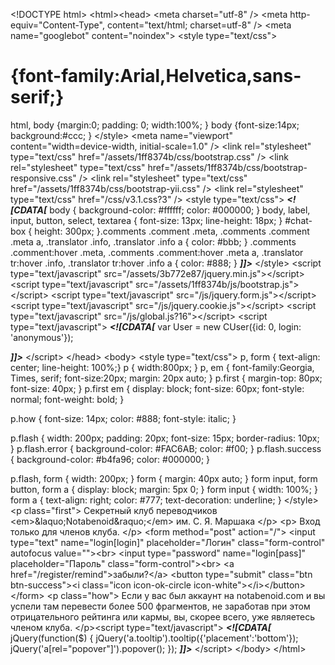 ﻿<!DOCTYPE html>
<html><head>
	<meta charset="utf-8" />
	<meta http-equiv="Content-Type", content="text/html; charset=utf-8" />
	<meta name="googlebot" content="noindex">
<style type="text/css">
* {font-family:Arial,Helvetica,sans-serif;}
html, body {margin:0; padding: 0; width:100%; }
body {font-size:14px; background:#ccc; }
</style>
<meta name="viewport" content="width=device-width, initial-scale=1.0" />
<link rel="stylesheet" type="text/css" href="/assets/1ff8374b/css/bootstrap.css" />
<link rel="stylesheet" type="text/css" href="/assets/1ff8374b/css/bootstrap-responsive.css" />
<link rel="stylesheet" type="text/css" href="/assets/1ff8374b/css/bootstrap-yii.css" />
<link rel="stylesheet" type="text/css" href="/css/v3.1.css?3" />
<style type="text/css">
/*<![CDATA[*/
body {
	background-color: #ffffff;
	color: #000000;
}
body, label, input, button, select, textarea {
	font-size: 13px;
	line-height: 18px;
}
#chat-box {
	height: 300px;
}.comments .comment .meta, .comments .comment .meta a, .translator .info, .translator .info a { color: #bbb; }
.comments .comment:hover .meta, .comments .comment:hover .meta a, .translator tr:hover .info, .translator tr:hover .info a { color: #888; }
/*]]>*/
</style>
<script type="text/javascript" src="/assets/3b772e87/jquery.min.js"></script>
<script type="text/javascript" src="/assets/1ff8374b/js/bootstrap.js"></script>
<script type="text/javascript" src="/js/jquery.form.js"></script>
<script type="text/javascript" src="/js/jquery.cookie.js"></script>
<script type="text/javascript" src="/js/global.js?16"></script>
<script type="text/javascript">
/*<![CDATA[*/
var User = new CUser({id: 0, login: 'anonymous'});

/*]]>*/
</script>
</head>
<body>
	<style type="text/css">
	p, form { text-align: center; line-height: 100%;}
	p { width:800px; }
	p, em { font-family:Georgia, Times, serif; font-size:20px; margin: 20px auto; }
	p.first { margin-top: 80px; font-size: 40px; }
	p.first em { display: block; font-size: 60px; font-style: normal; font-weight: bold; }

	p.how { font-size: 14px; color: #888; font-style: italic; }

	p.flash { width: 200px; padding: 20px; font-size: 15px; border-radius: 10px; }
	p.flash.error { background-color: #FAC6AB; color: #f00; }
	p.flash.success { background-color: #b4fa96; color: #000000; }

	p.flash, form { width: 200px; }
	form { margin: 40px auto; }
	form input, form button, form a { display: block; margin: 5px 0; }
	form input { width: 100%;  }
	form a { text-align: right; color: #777; text-decoration: underline; }
</style>
<p class="first">
	Секретный клуб переводчиков
	<em>&laquo;Notabenoid&raquo;</em>
	им. С. Я. Маршака
</p>
<p>
	Вход только для членов клуба.
</p>
<form method="post" action="/">
	<input type="text" name="login[login]" placeholder="Логин" class="form-control" autofocus
		   value=""><br>
	<input type="password" name="login[pass]" placeholder="Пароль" class="form-control"><br>
	<a href="/register/remind">забыли?</a>
	<button type="submit" class="btn btn-success"><i class="icon icon-ok-circle icon-white"></i></button>
</form>
<p class="how">
	Если у вас был аккаунт на notabenoid.com и вы успели там перевести более 500 фрагментов, не заработав при этом
	отрицательного рейтинга или кармы, вы, скорее всего, уже являетесь членом клуба.
</p><script type="text/javascript">
/*<![CDATA[*/
jQuery(function($) {
jQuery('a.tooltip').tooltip({'placement':'bottom'});
jQuery('a[rel="popover"]').popover();
});
/*]]>*/
</script>
</body>
</html>